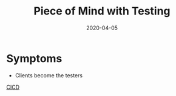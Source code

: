 #+title: Piece of Mind with Testing
#+date: 2020-04-05
#+weight: 30

* Symptoms

- Clients become the testers

[[/software/cicd][CICD]]
